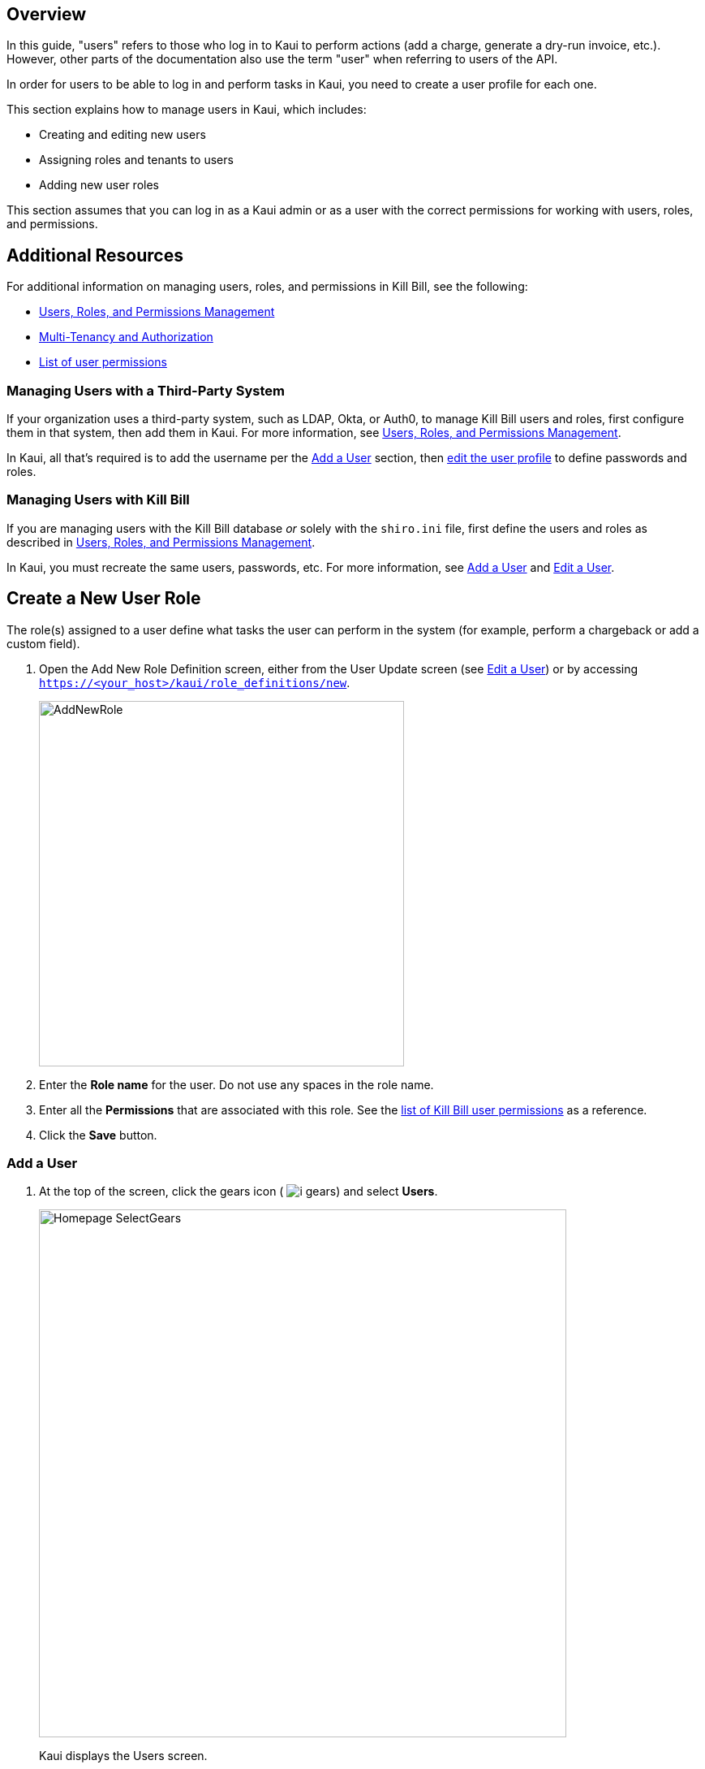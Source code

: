 :imagesdir: C:\_My Documents\FlowWritingLLC\Projects\Kill Bill\Documentation\killbill-docs\userguide\assets\img\kaui

//Formal location - https://github.com/killbill/killbill-docs/raw/v3/userguide/assets/img/kaui

// /admin_allowed_users

//Mary's directory - C:\_My Documents\FlowWritingLLC\Projects\Kill Bill\Documentation\killbill-docs\userguide\assets\img\kaui

//Ruby30-x64
//Command to convert to PDF:
//Asciidoctor-pdf "C:/_My Documents/FlowWritingLLC/Projects/Kill Bill/Documentation/killbill-docs/userguide/kaui/includes/users.adoc"

//___________________________________________________________________

== Overview

In this guide, "users" refers to those who log in to Kaui to perform actions (add a charge, generate a dry-run invoice, etc.). However, other parts of the documentation also use the term "user" when referring to users of the API.

In order for users to be able to log in and perform tasks in Kaui, you need to create a user profile for each one.

This section explains how to manage users in Kaui, which includes:

* Creating and editing new users
* Assigning roles and tenants to users
* Adding new user roles

This section assumes that you can log in as a Kaui admin or as a user with the correct permissions for working with users, roles, and permissions.

== Additional Resources

For additional information on managing users, roles, and permissions in Kill Bill, see the following:

* https://docs.killbill.io/latest/user_management.html[Users, Roles, and Permissions Management]

* https://killbill.io/blog/multi-tenancy-authorization/[Multi-Tenancy and Authorization]

* https://github.com/killbill/killbill-api/blob/master/src/main/java/org/killbill/billing/security/Permission.java[List of user permissions]

=== Managing Users with a Third-Party System

If your organization uses a third-party system, such as LDAP, Okta, or Auth0, to manage Kill Bill users and roles, first configure them in that system, then add them in Kaui. For more information, see https://docs.killbill.io/latest/user_management.html[Users, Roles, and Permissions Management].

In Kaui, all that's required is to add the username per the <<Add a User>> section, then <<Edit a User, edit the user profile>> to define passwords and roles.

=== Managing Users with Kill Bill

If you are managing users with the Kill Bill database _or_ solely with the `shiro.ini` file, first define the users and roles as described in https://docs.killbill.io/latest/user_management.html[Users, Roles, and Permissions Management].

In Kaui, you must recreate the same users, passwords, etc. For more information, see <<Add a User>> and <<Edit a User>>.

// If you are using the Kill Bill database to store user data, adding a user profile to in Kaui automatically creates it in Kill Bill. <--NOT SURE ABOUT THIS

== Create a New User Role

The role(s) assigned to a user define what tasks the user can perform in the system (for example, perform a chargeback or add a custom field).

. Open the Add New Role Definition screen, either from the User Update screen (see <<Edit a User>>) or by accessing `https://<your_host>/kaui/role_definitions/new`.
+
image::AddNewRole.png[width=450,align="center"]
+
. Enter the *Role name* for the user. Do not use any spaces in the role name.
. Enter all the *Permissions* that are associated with this role. See the https://github.com/killbill/killbill-api/blob/master/src/main/java/org/killbill/billing/security/Permission.java[list of Kill Bill user permissions] as a reference.
. Click the *Save* button.

=== Add a User

. At the top of the screen, click the gears icon ( image:i_gears.png[]) and select *Users*.
+
image::Homepage-SelectGears.png[width=650,align="center"]
+
Kaui displays the Users screen.
+
image::UsersList3.png[width=650,align="center"]
+
. Select the plus icon ( image:i_PlusGreen.png[] ) next to *Kaui Users*.
+
Kaui displays the Add Allowed User pop-up:
+
image::AddAllowedUser.png[width=450,align="center"]
+
[NOTE]
*Note:* You can also open the Add New User screen by clicking on the username and tenant name in the upper right corner and clicking the plus icon ( image:i_PlusGreen.png[] ) next to "Allowed Users."
+
. Type in the name of the user.
. Click the *Save* button.

image::ConfiguredTenants.png[width=650,align="center"]
+
. Select the tenant(s) the user has access to.
+
. Click the *Save* button.

== Edit a User

Use the steps in this section to change the user's name, password, or role.

To edit a user:

. At the top of the screen, click the gears icon ( image:i_gears.png[]) and select *Users*.
+
image::Homepage-SelectGears.png[width=650,align="center"]
+
Kaui displays the User Details screen.
+
image::UserDetails.png[width=450,align="center"]
+
. Click *Edit* (next to *User Details*).
+
Kaui displays the Update User screen:
+
image::UpdateUser.png[width=450,align="center"]
+
. Fill in the user fields. For field descriptions, see <<Add New User Field Descriptions>>.
. Click the *Save* button.

== Add New User Field Descriptions

[cols="1,3"]
|===
^|Field ^|Description

| Managed externally (LDAP, Okta, etc.)?
| Check this box if you are managing users in a third-party system. Otherwise, leave it unchecked.

| Name
| Enter the user's name. _QST: Name should be first, last, both? Is email address here optional?_

| Password
| Enter the user's password. For security, Kaui does not display any existing passwords in this field, but you can type in a different one. It may be easier to copy and paste the password into this field.

| Description
| To provide a brief description of this user or his/her role on the Allowed Users list, type it here.

| Roles
| Enter the roles that are associated with this user. You also have the option to <<Create a New Role, create a new role>>.

|===

== Delete a User

. Click on your username and tenant name in the upper right corner:
+
image::Users-SelectTenantName.png[width=650,align="center"]
+
. In the list of Allowed Users, click on the user to delete:
+
image::AllowedUsersList.png[width=650,align="center"]
+
Kaui displays the User Detail screen.
+
image::UserDetails.png[width=450,align="center"]
+
. Click the image:i_RedX.png[] icon. Kaui displays a message to confirm the deletion.
+
. Click *OK*.

